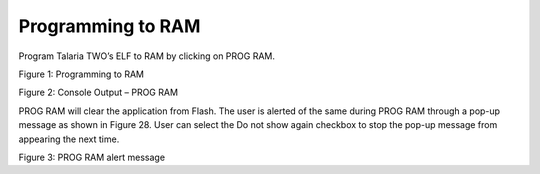 .. _dl prog ram:

Programming to RAM
~~~~~~~~~~~~~~~~~~

Program Talaria TWO’s ELF to RAM by clicking on PROG RAM.

|image2|

Figure 1: Programming to RAM

|image3|

Figure 2: Console Output – PROG RAM

PROG RAM will clear the application from Flash. The user is alerted of
the same during PROG RAM through a pop-up message as shown in Figure 28.
User can select the Do not show again checkbox to stop the pop-up
message from appearing the next time.

|image4|

Figure 3: PROG RAM alert message

.. |image2| image:: media/image2.png
   :width: 7.48031in
   :height: 2.1078in
.. |image3| image:: media/image3.png
   :width: 0.72506in
   :height: 0.18335in
.. |image4| image:: media/image4.png
   :width: 7.48031in
   :height: 7.63025in
